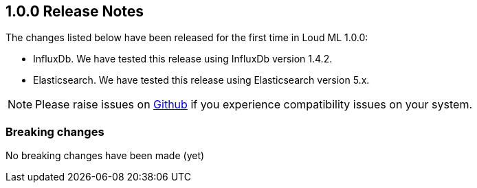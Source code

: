 [[release-notes-1.0.0]]
== 1.0.0 Release Notes

The changes listed below have been released for the first time in Loud ML 1.0.0:

* InfluxDb. We have tested this release using InfluxDb version 1.4.2. 
* Elasticsearch. We have tested this release using Elasticsearch version 5.x.

[NOTE]
==================================================
Please raise issues on https://github.com/regel/loudml/issues[Github] if you experience compatibility issues on your system.
==================================================

[[breaking-1.0.0]]
[float]
=== Breaking changes

No breaking changes have been made (yet)
